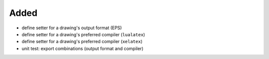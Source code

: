 Added
.....

- define setter for a drawing's output format (EPS)

- define setter for a drawing's preferred compiler (``lualatex``)

- define setter for a drawing's preferred compiler (``xelatex``)

- unit test:  export combinations (output format and compiler)
